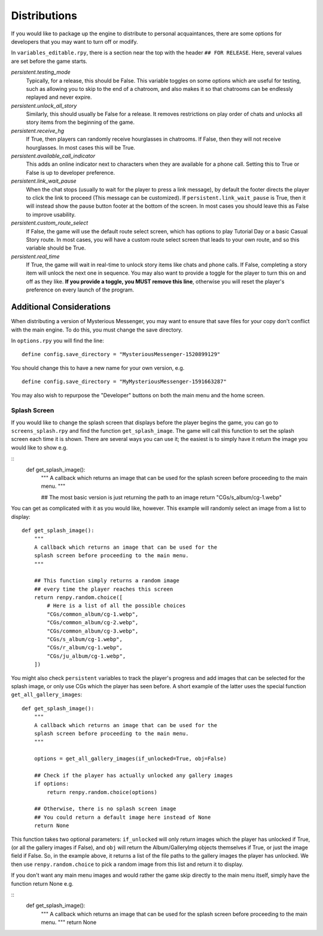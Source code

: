 ==============
Distributions
==============

If you would like to package up the engine to distribute to personal acquaintances, there are some options for developers that you may want to turn off or modify.

In ``variables_editable.rpy``, there is a section near the top with the header ``## FOR RELEASE``. Here, several values are set before the game starts.

`persistent.testing_mode`
    Typically, for a release, this should be False. This variable toggles on some options which are useful for testing, such as allowing you to skip to the end of a chatroom, and also makes it so that chatrooms can be endlessly replayed and never expire.

`persistent.unlock_all_story`
    Similarly, this should usually be False for a release. It removes restrictions on play order of chats and unlocks all story items from the beginning of the game.

`persistent.receive_hg`
    If True, then players can randomly receive hourglasses in chatrooms. If False, then they will not receive hourglasses. In most cases this will be True.

`persistent.available_call_indicator`
    This adds an online indicator next to characters when they are available for a phone call. Setting this to True or False is up to developer preference.

`persistent.link_wait_pause`
    When the chat stops (usually to wait for the player to press a link message), by default the footer directs the player to click the link to proceed (This message can be customized). If ``persistent.link_wait_pause`` is True, then it will instead show the pause button footer at the bottom of the screen. In most cases you should leave this as False to improve usability.

`persistent.custom_route_select`
    If False, the game will use the default route select screen, which has options to play Tutorial Day or a basic Casual Story route. In most cases, you will have a custom route select screen that leads to your own route, and so this variable should be True.

`persistent.real_time`
    If True, the game will wait in real-time to unlock story items like chats and phone calls. If False, completing a story item will unlock the next one in sequence. You may also want to provide a toggle for the player to turn this on and off as they like. **If you provide a toggle, you MUST remove this line**, otherwise you will reset the player's preference on every launch of the program.


Additional Considerations
==========================

When distributing a version of Mysterious Messenger, you may want to ensure that save files for your copy don't conflict with the main engine. To do this, you must change the save directory.

In ``options.rpy`` you will find the line::

    define config.save_directory = "MysteriousMessenger-1520899129"

You should change this to have a new name for your own version, e.g.

::

    define config.save_directory = "MyMysteriousMessenger-1591663287"

You may also wish to repurpose the "Developer" buttons on both the main menu and the home screen.

Splash Screen
--------------

If you would like to change the splash screen that displays before the player begins the game, you can go to ``screens_splash.rpy`` and find the function ``get_splash_image``. The game will call this function to set the splash screen each time it is shown. There are several ways you can use it; the easiest is to simply have it return the image you would like to show e.g.

::
    def get_splash_image():
        """
        A callback which returns an image that can be used for the
        splash screen before proceeding to the main menu.
        """

        ## The most basic version is just returning the path to an image
        return "CGs/s_album/cg-1.webp"

You can get as complicated with it as you would like, however. This example will randomly select an image from a list to display::

    def get_splash_image():
        """
        A callback which returns an image that can be used for the
        splash screen before proceeding to the main menu.
        """

        ## This function simply returns a random image
        ## every time the player reaches this screen
        return renpy.random.choice([
            # Here is a list of all the possible choices
            "CGs/common_album/cg-1.webp",
            "CGs/common_album/cg-2.webp",
            "CGs/common_album/cg-3.webp",
            "CGs/s_album/cg-1.webp",
            "CGs/r_album/cg-1.webp",
            "CGs/ju_album/cg-1.webp",
        ])

You might also check ``persistent`` variables to track the player's progress and add images that can be selected for the splash image, or only use CGs which the player has seen before. A short example of the latter uses the special function ``get_all_gallery_images``::

    def get_splash_image():
        """
        A callback which returns an image that can be used for the
        splash screen before proceeding to the main menu.
        """

        options = get_all_gallery_images(if_unlocked=True, obj=False)

        ## Check if the player has actually unlocked any gallery images
        if options:
            return renpy.random.choice(options)

        ## Otherwise, there is no splash screen image
        ## You could return a default image here instead of None
        return None

This function takes two optional parameters: ``if_unlocked`` will only return images which the player has unlocked if True, (or all the gallery images if False), and ``obj`` will return the Album/GalleryImg objects themselves if True, or just the image field if False. So, in the example above, it returns a list of the file paths to the gallery images the player has unlocked. We then use ``renpy.random.choice`` to pick a random image from this list and return it to display.

If you don't want any main menu images and would rather the game skip directly to the main menu itself, simply have the function return None e.g.

::
    def get_splash_image():
        """
        A callback which returns an image that can be used for the
        splash screen before proceeding to the main menu.
        """
        return None

